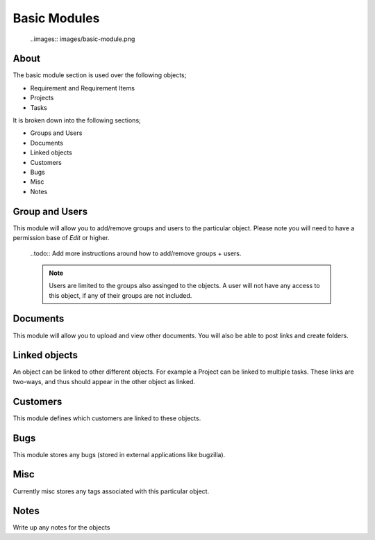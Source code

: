 Basic Modules
=============

  ..images:: images/basic-module.png


About
-----

The basic module section is used over the following objects;

* Requirement and Requirement Items
* Projects
* Tasks

It is broken down into the following sections;

* Groups and Users
* Documents
* Linked objects
* Customers
* Bugs
* Misc 
* Notes


Group and Users
---------------

This module will allow you to add/remove groups and users to the particular object. Please note you will need to have a permission base of `Edit` or higher.

  ..todo:: Add more instructions around how to add/remove groups + users.

  .. note:: 
     Users are limited to the groups also assinged to the objects. A user will not have any access to this object, if any of their groups are not included.


Documents
---------

This module will allow you to upload and view other documents. You will also be able to post links and create folders.


Linked objects
--------------

An object can be linked to other different objects. For example a Project can be linked to multiple tasks. These links are two-ways, and thus should appear in the other object as linked.


Customers
---------

This module defines which customers are linked to these objects.


Bugs
----

This module stores any bugs (stored in external applications like bugzilla).


Misc
----

Currently misc stores any tags associated with this particular object.


Notes
-----

Write up any notes for the objects
